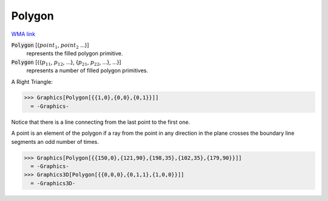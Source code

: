 Polygon
=======

`WMA link <https://reference.wolfram.com/language/ref/Polygon.html>`_


:code:`Polygon` [{:math:`point_1`, :math:`point_2` ...}]
    represents the filled polygon primitive.

:code:`Polygon` [{{:math:`p_11`, :math:`p_12`, ...}, {:math:`p_21`, :math:`p_22`, ...}, ...}]
    represents a number of filled polygon primitives.





A Right Triangle:

>>> Graphics[Polygon[{{1,0},{0,0},{0,1}}]]
  = -Graphics-

Notice that there is a line connecting from the last point to the first one.

A point is an element of the polygon if a ray from the point in any direction in     the plane crosses the boundary line segments an odd number of times.

>>> Graphics[Polygon[{{150,0},{121,90},{198,35},{102,35},{179,90}}]]
  = -Graphics-
>>> Graphics3D[Polygon[{{0,0,0},{0,1,1},{1,0,0}}]]
  = -Graphics3D-
